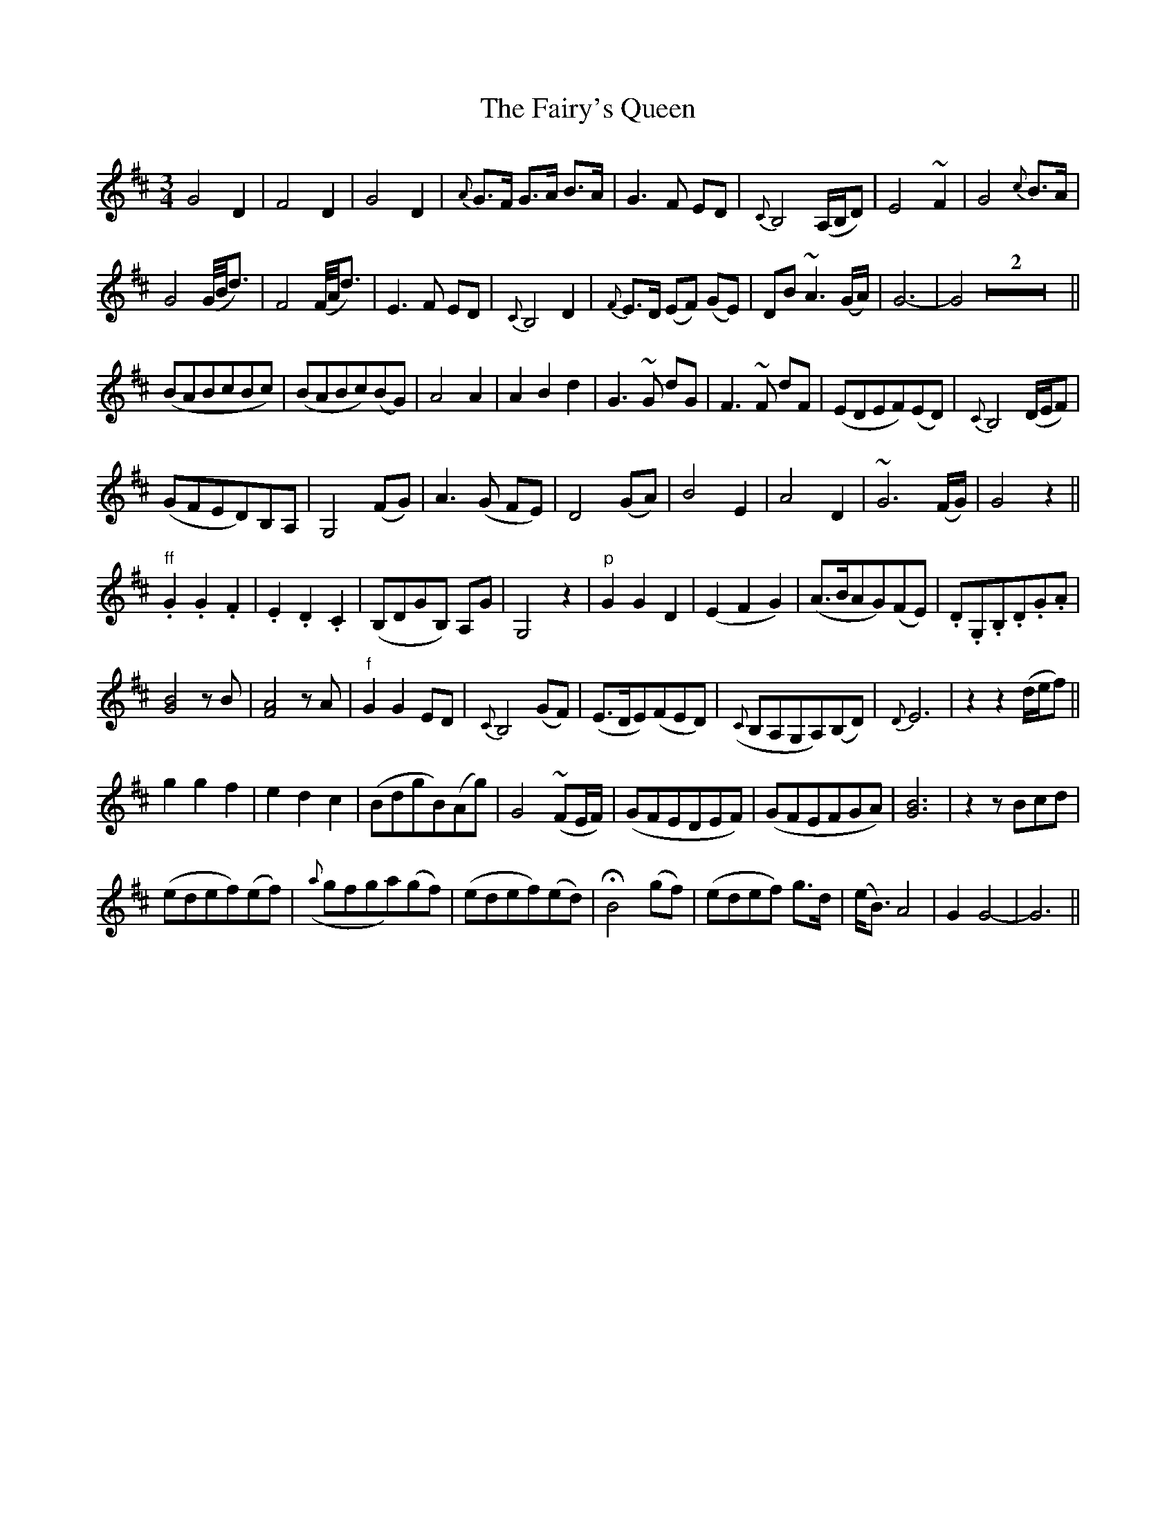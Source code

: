 X: 12308
T: Fairy's Queen, The
R: mazurka
M: 3/4
K: Dmajor
G4 D2|F4 D2|G4 D2|{A}G>F G>A B>A|G3 F ED|{C}B,4 (A,/B,/D)|E4 ~F2|G4 {c}B>A|
">"G4 (G//B//d3/2)|">"F4 (F//A//d3/2)|E3 F ED|{C}B,4 D2|{F}E>D (EF) (GE)|DB ~A3 (G/A/)|G6-|G4 Z2||
(BABcBc)|(BABc)(BG)|A4 A2|A2 B2 d2|">"G3 ~G dG|">"F3 ~F dF|(EDEF)(ED)|{C}B,4 (D/E/F)|
(GFED)B,A,|G,4 (FG)|A3 (G FE)|D4 (GA)|B4 E2|A4 D2|~G6 (F/G/)|G4 z2||
"ff".G2 .G2 .F2|.E2 .D2 .C2|(B,DGB,) A,G|G,4 z2|"p"G2 G2 D2|(E2 F2 G2)|(A>BAG)(FE)|.D.G,.B,.D.G.A|
[B4G4] zB|[A4F4] zA|"f"G2 G2 ED|{C}B,4 (GF)|(E>DE)(FED)|({C}B,A,G,A,)(B,D)|{D}E6|z2 z2 (d/e/f)||
g2 g2 f2|e2 d2 c2|(BdgB)(Ag)|G4 (~FE/F/)|(GFEDEF)|(GFEFGA)|[B6G6]|z2 zBcd|
(edef)(ef)|({a}gfga)(gf)|(edef)(ed)|HB4 (gf)|(edef) g>d|(e<B) A4|G2 G4-|G6||

